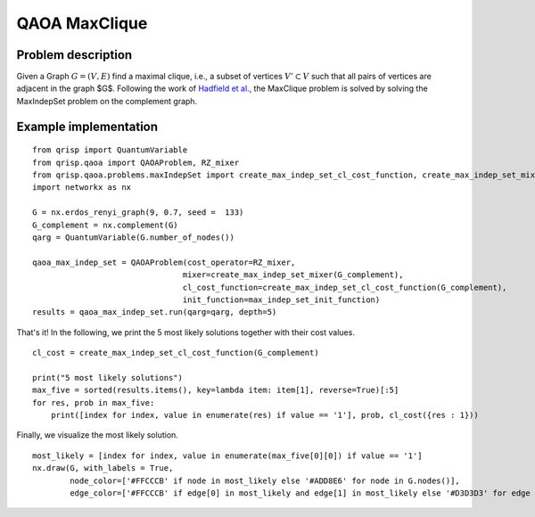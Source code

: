 .. _maxCliqueQAOA:

QAOA MaxClique
==============


Problem description
-------------------

Given a Graph  :math:`G = (V,E)` find a maximal clique, i.e., a subset of vertices :math:`V' \subset V` such that all pairs of vertices are adjacent in the graph $G$.
Following the work of `Hadfield et al. <https://arxiv.org/abs/1709.03489>`_, the MaxClique problem is solved by solving the MaxIndepSet problem on the complement graph.


Example implementation
----------------------

::

    from qrisp import QuantumVariable
    from qrisp.qaoa import QAOAProblem, RZ_mixer
    from qrisp.qaoa.problems.maxIndepSet import create_max_indep_set_cl_cost_function, create_max_indep_set_mixer, max_indep_set_init_function
    import networkx as nx

    G = nx.erdos_renyi_graph(9, 0.7, seed =  133)
    G_complement = nx.complement(G)
    qarg = QuantumVariable(G.number_of_nodes())

    qaoa_max_indep_set = QAOAProblem(cost_operator=RZ_mixer, 
                                    mixer=create_max_indep_set_mixer(G_complement), 
                                    cl_cost_function=create_max_indep_set_cl_cost_function(G_complement), 
                                    init_function=max_indep_set_init_function)
    results = qaoa_max_indep_set.run(qarg=qarg, depth=5)

That's it! In the following, we print the 5 most likely solutions together with their cost values.

::

    cl_cost = create_max_indep_set_cl_cost_function(G_complement)

    print("5 most likely solutions")
    max_five = sorted(results.items(), key=lambda item: item[1], reverse=True)[:5]
    for res, prob in max_five:
        print([index for index, value in enumerate(res) if value == '1'], prob, cl_cost({res : 1}))

Finally, we visualize the most likely solution.

::

    most_likely = [index for index, value in enumerate(max_five[0][0]) if value == '1']
    nx.draw(G, with_labels = True, 
            node_color=['#FFCCCB' if node in most_likely else '#ADD8E6' for node in G.nodes()],
            edge_color=['#FFCCCB' if edge[0] in most_likely and edge[1] in most_likely else '#D3D3D3' for edge in G.edges()])

.. image:: ./maxClique.png
  :scale: 100%
  :align: center